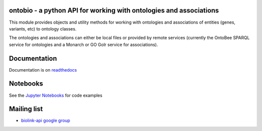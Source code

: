 |PyPI|

ontobio - a python API for working with ontologies and associations
===================================================================

This module provides objects and utility methods for working with
ontologies and associations of entities (genes, variants, etc) to
ontology classes.

The ontologies and associations can either be local files or provided by
remote services (currently the OntoBee SPARQL service for ontologies and
a Monarch or GO Golr service for associations).

Documentation
=============

Documentation is on `readthedocs <https://ontobio.readthedocs.io>`__

Notebooks
=========

See the `Jupyter
Notebooks <http://nbviewer.jupyter.org/github/biolink/ontobio/tree/master/notebooks/>`__
for code examples

Mailing list
============

-  `biolink-api google
   group <https://groups.google.com/forum/#!forum/biolink-api>`__

.. |PyPI| image:: https://img.shields.io/pypi/v/ontobio.svg
   :target: https://pypi.python.org/pypi/ontobio
